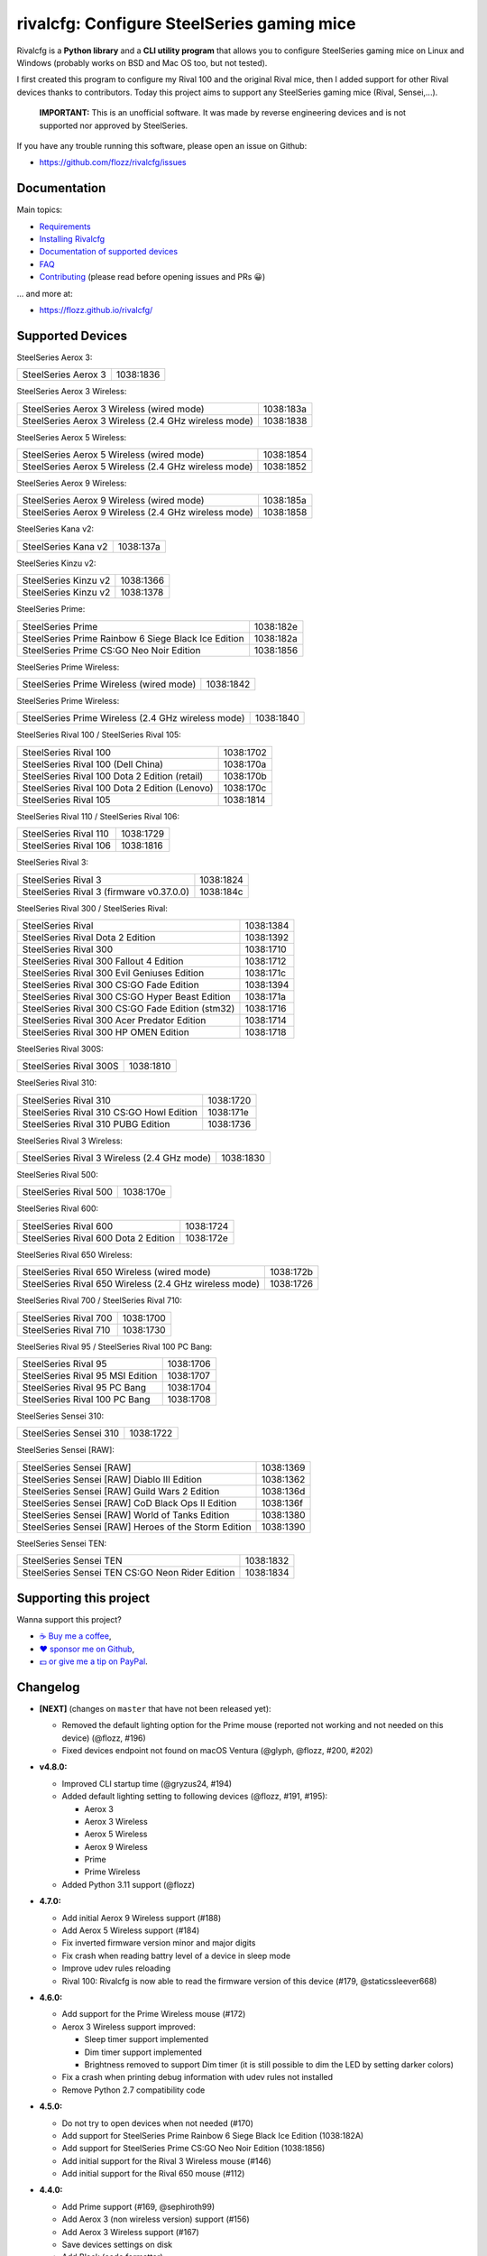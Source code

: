 rivalcfg: Configure SteelSeries gaming mice
===========================================

|Github| |Discord| |PYPI Version| |Github Actions| |Black| |License|

Rivalcfg is a **Python library** and a **CLI utility program** that allows you
to configure SteelSeries gaming mice on Linux and Windows (probably works on
BSD and Mac OS too, but not tested).

I first created this program to configure my Rival 100 and the original Rival
mice, then I added support for other Rival devices thanks to contributors.
Today this project aims to support any SteelSeries gaming mice (Rival,
Sensei,...).

   **IMPORTANT:** This is an unofficial software. It was made by reverse
   engineering devices and is not supported nor approved by SteelSeries.

.. figure:: https://flozz.github.io/rivalcfg/_images/steelseries_mice.jpg
   :alt: SteelSeries Gaming Mice

If you have any trouble running this software, please open an issue on Github:

* https://github.com/flozz/rivalcfg/issues


Documentation
-------------

Main topics:

* `Requirements <https://flozz.github.io/rivalcfg/requirements.html>`_
* `Installing Rivalcfg <https://flozz.github.io/rivalcfg/install.html>`_
* `Documentation of supported devices <https://flozz.github.io/rivalcfg/devices/index.html>`_
* `FAQ <https://flozz.github.io/rivalcfg/faq.html>`_
* `Contributing <https://flozz.github.io/rivalcfg/contributing.html>`_ (please read before opening issues and PRs 😀️)

... and more at:

* https://flozz.github.io/rivalcfg/


Supported Devices
-----------------

.. devices-list-start

SteelSeries Aerox 3:

+--------------------------------------------------------------+-----------+
| SteelSeries Aerox 3                                          | 1038:1836 |
+--------------------------------------------------------------+-----------+

SteelSeries Aerox 3 Wireless:

+--------------------------------------------------------------+-----------+
| SteelSeries Aerox 3 Wireless (wired mode)                    | 1038:183a |
+--------------------------------------------------------------+-----------+
| SteelSeries Aerox 3 Wireless (2.4 GHz wireless mode)         | 1038:1838 |
+--------------------------------------------------------------+-----------+

SteelSeries Aerox 5 Wireless:

+--------------------------------------------------------------+-----------+
| SteelSeries Aerox 5 Wireless (wired mode)                    | 1038:1854 |
+--------------------------------------------------------------+-----------+
| SteelSeries Aerox 5 Wireless (2.4 GHz wireless mode)         | 1038:1852 |
+--------------------------------------------------------------+-----------+

SteelSeries Aerox 9 Wireless:

+--------------------------------------------------------------+-----------+
| SteelSeries Aerox 9 Wireless (wired mode)                    | 1038:185a |
+--------------------------------------------------------------+-----------+
| SteelSeries Aerox 9 Wireless (2.4 GHz wireless mode)         | 1038:1858 |
+--------------------------------------------------------------+-----------+

SteelSeries Kana v2:

+--------------------------------------------------------------+-----------+
| SteelSeries Kana v2                                          | 1038:137a |
+--------------------------------------------------------------+-----------+

SteelSeries Kinzu v2:

+--------------------------------------------------------------+-----------+
| SteelSeries Kinzu v2                                         | 1038:1366 |
+--------------------------------------------------------------+-----------+
| SteelSeries Kinzu v2                                         | 1038:1378 |
+--------------------------------------------------------------+-----------+

SteelSeries Prime:

+--------------------------------------------------------------+-----------+
| SteelSeries Prime                                            | 1038:182e |
+--------------------------------------------------------------+-----------+
| SteelSeries Prime Rainbow 6 Siege Black Ice Edition          | 1038:182a |
+--------------------------------------------------------------+-----------+
| SteelSeries Prime CS:GO Neo Noir Edition                     | 1038:1856 |
+--------------------------------------------------------------+-----------+

SteelSeries Prime Wireless:

+--------------------------------------------------------------+-----------+
| SteelSeries Prime Wireless (wired mode)                      | 1038:1842 |
+--------------------------------------------------------------+-----------+

SteelSeries Prime Wireless:

+--------------------------------------------------------------+-----------+
| SteelSeries Prime Wireless (2.4 GHz wireless mode)           | 1038:1840 |
+--------------------------------------------------------------+-----------+

SteelSeries Rival 100 / SteelSeries Rival 105:

+--------------------------------------------------------------+-----------+
| SteelSeries Rival 100                                        | 1038:1702 |
+--------------------------------------------------------------+-----------+
| SteelSeries Rival 100 (Dell China)                           | 1038:170a |
+--------------------------------------------------------------+-----------+
| SteelSeries Rival 100 Dota 2 Edition (retail)                | 1038:170b |
+--------------------------------------------------------------+-----------+
| SteelSeries Rival 100 Dota 2 Edition (Lenovo)                | 1038:170c |
+--------------------------------------------------------------+-----------+
| SteelSeries Rival 105                                        | 1038:1814 |
+--------------------------------------------------------------+-----------+

SteelSeries Rival 110 / SteelSeries Rival 106:

+--------------------------------------------------------------+-----------+
| SteelSeries Rival 110                                        | 1038:1729 |
+--------------------------------------------------------------+-----------+
| SteelSeries Rival 106                                        | 1038:1816 |
+--------------------------------------------------------------+-----------+

SteelSeries Rival 3:

+--------------------------------------------------------------+-----------+
| SteelSeries Rival 3                                          | 1038:1824 |
+--------------------------------------------------------------+-----------+
| SteelSeries Rival 3 (firmware v0.37.0.0)                     | 1038:184c |
+--------------------------------------------------------------+-----------+

SteelSeries Rival 300 / SteelSeries Rival:

+--------------------------------------------------------------+-----------+
| SteelSeries Rival                                            | 1038:1384 |
+--------------------------------------------------------------+-----------+
| SteelSeries Rival Dota 2 Edition                             | 1038:1392 |
+--------------------------------------------------------------+-----------+
| SteelSeries Rival 300                                        | 1038:1710 |
+--------------------------------------------------------------+-----------+
| SteelSeries Rival 300 Fallout 4 Edition                      | 1038:1712 |
+--------------------------------------------------------------+-----------+
| SteelSeries Rival 300 Evil Geniuses Edition                  | 1038:171c |
+--------------------------------------------------------------+-----------+
| SteelSeries Rival 300 CS:GO Fade Edition                     | 1038:1394 |
+--------------------------------------------------------------+-----------+
| SteelSeries Rival 300 CS:GO Hyper Beast Edition              | 1038:171a |
+--------------------------------------------------------------+-----------+
| SteelSeries Rival 300 CS:GO Fade Edition (stm32)             | 1038:1716 |
+--------------------------------------------------------------+-----------+
| SteelSeries Rival 300 Acer Predator Edition                  | 1038:1714 |
+--------------------------------------------------------------+-----------+
| SteelSeries Rival 300 HP OMEN Edition                        | 1038:1718 |
+--------------------------------------------------------------+-----------+

SteelSeries Rival 300S:

+--------------------------------------------------------------+-----------+
| SteelSeries Rival 300S                                       | 1038:1810 |
+--------------------------------------------------------------+-----------+

SteelSeries Rival 310:

+--------------------------------------------------------------+-----------+
| SteelSeries Rival 310                                        | 1038:1720 |
+--------------------------------------------------------------+-----------+
| SteelSeries Rival 310 CS:GO Howl Edition                     | 1038:171e |
+--------------------------------------------------------------+-----------+
| SteelSeries Rival 310 PUBG Edition                           | 1038:1736 |
+--------------------------------------------------------------+-----------+

SteelSeries Rival 3 Wireless:

+--------------------------------------------------------------+-----------+
| SteelSeries Rival 3 Wireless (2.4 GHz mode)                  | 1038:1830 |
+--------------------------------------------------------------+-----------+

SteelSeries Rival 500:

+--------------------------------------------------------------+-----------+
| SteelSeries Rival 500                                        | 1038:170e |
+--------------------------------------------------------------+-----------+

SteelSeries Rival 600:

+--------------------------------------------------------------+-----------+
| SteelSeries Rival 600                                        | 1038:1724 |
+--------------------------------------------------------------+-----------+
| SteelSeries Rival 600 Dota 2 Edition                         | 1038:172e |
+--------------------------------------------------------------+-----------+

SteelSeries Rival 650 Wireless:

+--------------------------------------------------------------+-----------+
| SteelSeries Rival 650 Wireless (wired mode)                  | 1038:172b |
+--------------------------------------------------------------+-----------+
| SteelSeries Rival 650 Wireless (2.4 GHz wireless mode)       | 1038:1726 |
+--------------------------------------------------------------+-----------+

SteelSeries Rival 700 / SteelSeries Rival 710:

+--------------------------------------------------------------+-----------+
| SteelSeries Rival 700                                        | 1038:1700 |
+--------------------------------------------------------------+-----------+
| SteelSeries Rival 710                                        | 1038:1730 |
+--------------------------------------------------------------+-----------+

SteelSeries Rival 95 / SteelSeries Rival 100 PC Bang:

+--------------------------------------------------------------+-----------+
| SteelSeries Rival 95                                         | 1038:1706 |
+--------------------------------------------------------------+-----------+
| SteelSeries Rival 95 MSI Edition                             | 1038:1707 |
+--------------------------------------------------------------+-----------+
| SteelSeries Rival 95 PC Bang                                 | 1038:1704 |
+--------------------------------------------------------------+-----------+
| SteelSeries Rival 100 PC Bang                                | 1038:1708 |
+--------------------------------------------------------------+-----------+

SteelSeries Sensei 310:

+--------------------------------------------------------------+-----------+
| SteelSeries Sensei 310                                       | 1038:1722 |
+--------------------------------------------------------------+-----------+

SteelSeries Sensei [RAW]:

+--------------------------------------------------------------+-----------+
| SteelSeries Sensei [RAW]                                     | 1038:1369 |
+--------------------------------------------------------------+-----------+
| SteelSeries Sensei [RAW] Diablo III Edition                  | 1038:1362 |
+--------------------------------------------------------------+-----------+
| SteelSeries Sensei [RAW] Guild Wars 2 Edition                | 1038:136d |
+--------------------------------------------------------------+-----------+
| SteelSeries Sensei [RAW] CoD Black Ops II Edition            | 1038:136f |
+--------------------------------------------------------------+-----------+
| SteelSeries Sensei [RAW] World of Tanks Edition              | 1038:1380 |
+--------------------------------------------------------------+-----------+
| SteelSeries Sensei [RAW] Heroes of the Storm Edition         | 1038:1390 |
+--------------------------------------------------------------+-----------+

SteelSeries Sensei TEN:

+--------------------------------------------------------------+-----------+
| SteelSeries Sensei TEN                                       | 1038:1832 |
+--------------------------------------------------------------+-----------+
| SteelSeries Sensei TEN CS:GO Neon Rider Edition              | 1038:1834 |
+--------------------------------------------------------------+-----------+

.. devices-list-end


Supporting this project
-----------------------

Wanna support this project?

* `☕️ Buy me a coffee <https://www.buymeacoffee.com/flozz>`__,
* `❤️ sponsor me on Github <https://github.com/sponsors/flozz>`__,
* `💵️ or give me a tip on PayPal <https://www.paypal.me/0xflozz>`__.


Changelog
---------

* **[NEXT]** (changes on ``master`` that have not been released yet):

  * Removed the default lighting option for the Prime mouse (reported not
    working and not needed on this device) (@flozz, #196)
  * Fixed devices endpoint not found on macOS Ventura (@glyph, @flozz, #200,
    #202)

* **v4.8.0:**

  * Improved CLI startup time (@gryzus24, #194)
  * Added default lighting setting to following devices (@flozz, #191, #195):

    * Aerox 3
    * Aerox 3 Wireless
    * Aerox 5 Wireless
    * Aerox 9 Wireless
    * Prime
    * Prime Wireless

  * Added Python 3.11 support (@flozz)

* **4.7.0:**

  * Add initial Aerox 9 Wireless support (#188)
  * Add Aerox 5 Wireless support (#184)
  * Fix inverted firmware version minor and major digits
  * Fix crash when reading battry level of a device in sleep mode
  * Improve udev rules reloading
  * Rival 100: Rivalcfg is now able to read the firmware version of this device
    (#179, @staticssleever668)

* **4.6.0:**

  * Add support for the Prime Wireless mouse (#172)
  * Aerox 3 Wireless support improved:

    * Sleep timer support implemented
    * Dim timer support implemented
    * Brightness removed to support Dim timer (it is still possible to dim the
      LED by setting darker colors)

  * Fix a crash when printing debug information with udev rules not installed
  * Remove Python 2.7 compatibility code

* **4.5.0:**

  * Do not try to open devices when not needed (#170)
  * Add support for SteelSeries Prime Rainbow 6 Siege Black Ice Edition
    (1038:182A)
  * Add support for SteelSeries Prime CS:GO Neo Noir Edition (1038:1856)
  * Add initial support for the Rival 3 Wireless mouse (#146)
  * Add initial support for the Rival 650 mouse (#112)

* **4.4.0:**

  * Add Prime support (#169, @sephiroth99)
  * Add Aerox 3 (non wireless version) support (#156)
  * Add Aerox 3 Wireless support (#167)
  * Save devices settings on disk
  * Add Black (code formatter)
  * Drop Python 3.5 support
  * **WARNING:** This version will be the last one to support Python 2.7

* **4.3.0:**

  * Fixes Sensei TEN default config (#158)
  * Adds the ``--print-udev`` to generate udev rules and print them to ``stdout`` (#157)
  * CLI: Displays a usage message when no argument was given (#152)
  * CLI: Write udev warning message to ``stderr`` instead of ``stdout``
  * Adds a ``--print-debug`` option to display various information
  * Adds a ``--firmware-version`` option to display the firmware version of some devices
  * Rivalcfg can now read the firmware version of the following devices:

    * Rival 3
    * Rival 300
    * Rival 310
    * Rival 500
    * Rival 700 / 710
    * Sensei 310
    * Sensei TEN

* **4.2.0:**

  * Rival 3: support of firmware v0.37.0.0 (#147)
  * Support of the Sensei TEN (1038:1832)
  * Support of the Sensei TEN CS:GO Neon Rider Edition (1038:1834)
  * Rival 500:

    * Handles color shift
    * Handles button mapping

* **4.1.0:**

  * Support of the Rival 300S

  * Rival 310 support improved:

    * Support of button mapping

  * Sensei 310 support improved:

    * Support of button mapping

  * Rival 3 support improved:

    * Colors can now be defined separately
    * Button mapping support implemented
    * Light effects support implemented

* **4.0.0:**

  * Full rewrite of most parts of the software
  * Mice are now grouped by families to reduce code duplication
  * Improved udev support on Linux:

    * Dynamically generate udev rules instead of maintaining a static file
    * Automatically check that the rules file is up to date
    * Adds a command to update udev rules

  * Improved testing:

    * Better coverage
    * Test the device output to avoid regressions

  * Improved documentation:

    * A Sphinx documentation was added instead of stacking everything in the
      README
    * Each device family now have its own documentation page to make it easier
      to understand
    * Python APIs are now documented
    * A document was added to help contribute
    * Installation instructions were updated to recommend using Python 3

  * New devices support was added:

    * Support of the Rival 100 Dota 2 Edition (retail version) (#17)
    * Support of the Rival 300 Fallout 4 Edition (#44)
    * Support of the Rival 310 CS:GO Howl Edition (#113)
    * Support of the Rival 3 (#111)
    * Support of the Rival 300 Evil Geniuses Edition
    * Support of the Rival 95 MSI Edition
    * Support of the Rival 95 PC Bang
    * Support of the Rival 100 PC Bang
    * Support of the Rival 100 (Dell China)
    * Support of the Rival 600 Dota 2 Edition
    * Support of the Rival 106 (#84, @SethDusek)

  * Some devices gained a better support:

    * Rival 300 / Original Rival family

      * Support of buttons mapping

    * Rival 700 / 710

      * Support of gradients / Color shift (#129, @nixtux)

  * A generic support of mouse buttons mapping was added (rewriting of what was
    originally done for the Sensei [RAW]). The following devices now support
    it:

    * Rival 300 / Original Rival family
    * Sensei [RAW] family

  * Regressions:

    The following things were removed for this release:

    * Sensei Ten: this mouse needs more work to be added back.
    * Colorshift of the Rival 500: this feature needs more work to be added back.

Older changelog entries were moved to the `CHANGELOG.rst
<https://github.com/flozz/rivalcfg/blob/master/CHANGELOG.rst>`_ file.


.. |Github| image:: https://img.shields.io/github/stars/flozz/rivalcfg?label=Github&logo=github
   :target: https://github.com/flozz/rivalcfg

.. |Discord| image:: https://img.shields.io/badge/chat-Discord-8c9eff?logo=discord&logoColor=ffffff
   :target: https://discord.gg/P77sWhuSs4

.. |PYPI Version| image:: https://img.shields.io/pypi/v/rivalcfg?logo=python&logoColor=f1f1f1
   :target: https://pypi.org/project/rivalcfg/

.. |Github Actions| image:: https://github.com/flozz/rivalcfg/actions/workflows/python-ci.yml/badge.svg
   :target: https://github.com/flozz/rivalcfg/actions

.. |Black| image:: https://img.shields.io/badge/code%20style-black-000000.svg
   :target: https://black.readthedocs.io/en/stable/

.. |License| image:: https://img.shields.io/github/license/flozz/rivalcfg
   :target: https://github.com/flozz/rivalcfg/blob/master/LICENSE

